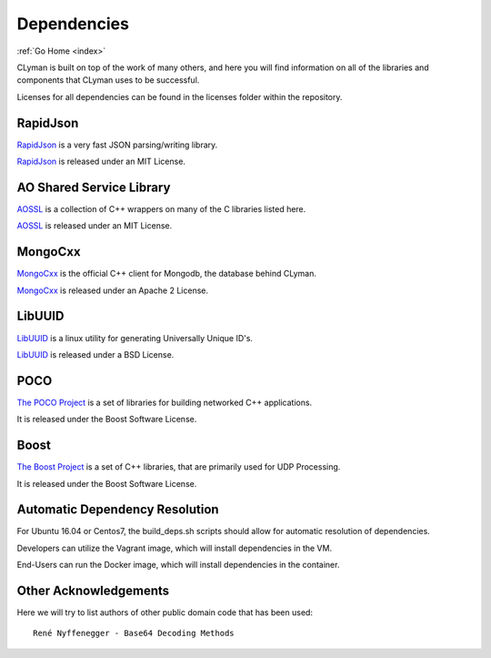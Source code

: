 .. dependencies:

Dependencies
============

:ref:`Go Home <index>`

CLyman is built on top of the work of many others, and here you will find information
on all of the libraries and components that CLyman uses to be successful.

Licenses for all dependencies can be found in the licenses folder within the repository.


RapidJson
---------
`RapidJson <https://github.com/miloyip/rapidjson>`__ is a very fast JSON parsing/writing library.

`RapidJson <https://github.com/miloyip/rapidjson>`__ is released under an MIT License.


AO Shared Service Library
-------------------------
`AOSSL <https://github.com/AO-StreetArt/AOSharedServiceLibrary>`__ is a collection
of C++ wrappers on many of the C libraries listed here.

`AOSSL <https://github.com/AO-StreetArt/AOSharedServiceLibrary>`__ is released under an MIT License.


MongoCxx
--------
`MongoCxx <https://github.com/mongodb/mongo-cxx-driver>`__ is the official C++
client for Mongodb, the database behind CLyman.

`MongoCxx <https://github.com/mongodb/mongo-cxx-driver>`__ is released under an Apache 2 License.


LibUUID
-------
`LibUUID <https://sourceforge.net/projects/libuuid/>`__ is a linux utility for generating Universally Unique ID's.

`LibUUID <https://sourceforge.net/projects/libuuid/>`__ is released under a BSD License.


POCO
----
`The POCO Project <https://pocoproject.org/>`__ is a set of libraries for building networked C++ applications.

It is released under the Boost Software License.


Boost
-----
`The Boost Project <https://www.boost.org/>`__ is a set of C++ libraries, that are primarily used for UDP Processing.

It is released under the Boost Software License.

Automatic Dependency Resolution
-------------------------------

For Ubuntu 16.04 or Centos7, the build\_deps.sh scripts should allow for
automatic resolution of dependencies.

Developers can utilize the Vagrant image, which will install dependencies in the VM.

End-Users can run the Docker image, which will install dependencies in the container.

Other Acknowledgements
----------------------

Here we will try to list authors of other public domain code that has been used:

::

    René Nyffenegger - Base64 Decoding Methods

